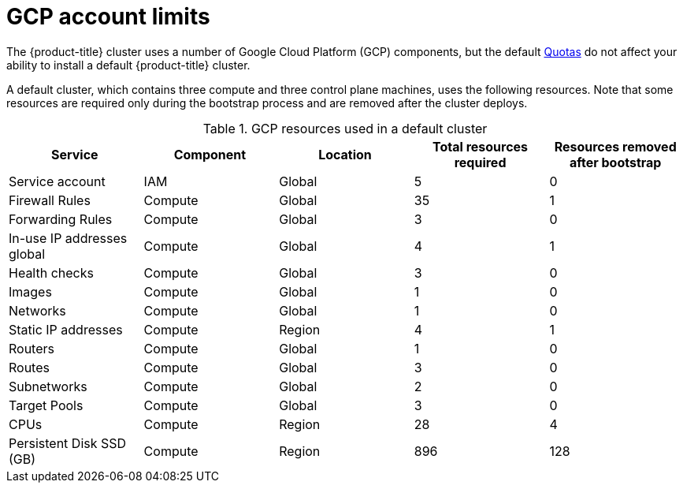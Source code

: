 // Module included in the following assemblies:
//
// * installing/installing_gcp/installing-gcp-account.adoc

[id="installation-gcp-limits_{context}"]
= GCP account limits

The {product-title} cluster uses a number of Google Cloud Platform (GCP)
components, but the default
link:https://cloud.google.com/docs/quota[Quotas]
do not affect your ability to install a default {product-title} cluster.

A default cluster, which contains three compute and three control plane machines,
uses the following resources. Note that some resources are required only during
the bootstrap process and are removed after the cluster deploys.

.GCP resources used in a default cluster

[cols="2a,2a,2a,2a,2a",options="header"]
|===
|Service
|Component
|Location
|Total resources required
|Resources removed after bootstrap

|Service account |IAM	|Global	|5 |0
|Firewall Rules	|Compute	|Global	|35 |1
|Forwarding Rules	|Compute	|Global	|3	|0
|In-use IP addresses global	|Compute	|Global	|4	|1
|Health checks	|Compute	|Global	|3	|0
|Images	|Compute	|Global	|1	|0
|Networks	|Compute	|Global	|1	|0
|Static IP addresses	|Compute	|Region	|4	|1
|Routers	|Compute	|Global	|1	|0
|Routes	|Compute	|Global	|3	|0
|Subnetworks	|Compute	|Global	|2	|0
|Target Pools	|Compute	|Global	|3	|0
|CPUs	|Compute	|Region	|28	|4
|Persistent Disk SSD (GB)	|Compute	|Region	|896	|128

|===
